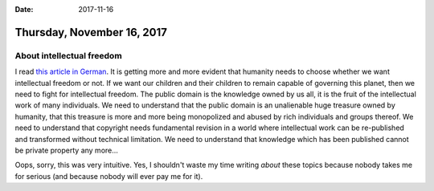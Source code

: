:date: 2017-11-16

===========================
Thursday, November 16, 2017
===========================

About intellectual freedom
==========================

I read `this article in German
<https://www.golem.de/news/urteil-dwd-darf-warnwetter-app-nicht-kostenlos-anbieten-1711-131169.html>`__.
It is getting more and more evident that humanity needs to choose
whether we want intellectual freedom or not.  If we want our children
and their children to remain capable of governing this planet, then we
need to fight for intellectual freedom.  The public domain is the
knowledge owned by us all, it is the fruit of the intellectual work of
many individuals.  We need to understand that the public domain is an
unalienable huge treasure owned by humanity, that this treasure is
more and more being monopolized and abused by rich individuals and
groups thereof.  We need to understand that copyright needs
fundamental revision in a world where intellectual work can be
re-published and transformed without technical limitation.  We need to
understand that knowledge which has been published cannot be private
property any more...

Oops, sorry, this was very intuitive.  Yes, I shouldn't waste my time
writing *about* these topics because nobody takes me for serious (and
because nobody will ever pay me for it).

